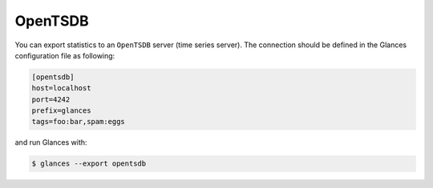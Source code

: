 .. _opentsdb:

OpenTSDB
========

You can export statistics to an ``OpenTSDB`` server (time series server).
The connection should be defined in the Glances configuration file as
following:

.. code-block:: ini

    [opentsdb]
    host=localhost
    port=4242
    prefix=glances
    tags=foo:bar,spam:eggs

and run Glances with:

.. code-block:: console

    $ glances --export opentsdb
